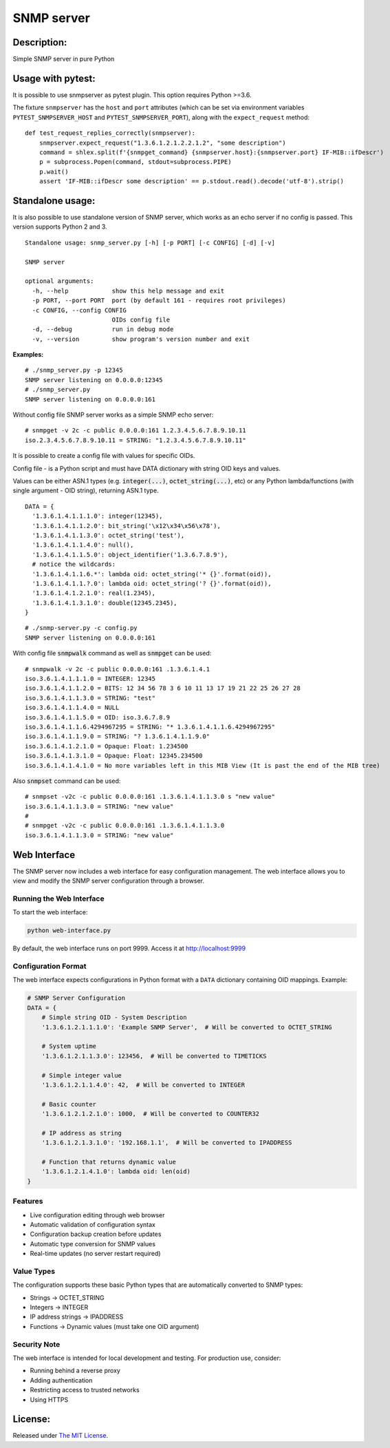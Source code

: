 SNMP server
===========

|MIT license badge|

Description:
------------
Simple SNMP server in pure Python

Usage with pytest:
------------------

It is possible to use snmpserver as pytest plugin. This option requires Python >=3.6.

The fixture ``snmpserver`` has the ``host`` and ``port`` attributes (which can be set via environment variables ``PYTEST_SNMPSERVER_HOST`` and ``PYTEST_SNMPSERVER_PORT``), along with the ``expect_request`` method:

::

  def test_request_replies_correctly(snmpserver):
      snmpserver.expect_request("1.3.6.1.2.1.2.2.1.2", "some description")
      command = shlex.split(f'{snmpget_command} {snmpserver.host}:{snmpserver.port} IF-MIB::ifDescr')
      p = subprocess.Popen(command, stdout=subprocess.PIPE)
      p.wait()
      assert 'IF-MIB::ifDescr some description' == p.stdout.read().decode('utf-8').strip()


Standalone usage:
-----------------

It is also possible to use standalone version of SNMP server, which works as an echo server if no config is passed. This version supports Python 2 and 3.

::

  Standalone usage: snmp_server.py [-h] [-p PORT] [-c CONFIG] [-d] [-v]

  SNMP server

  optional arguments:
    -h, --help            show this help message and exit
    -p PORT, --port PORT  port (by default 161 - requires root privileges)
    -c CONFIG, --config CONFIG
                          OIDs config file
    -d, --debug           run in debug mode
    -v, --version         show program's version number and exit

**Examples:**

::

  # ./snmp_server.py -p 12345
  SNMP server listening on 0.0.0.0:12345
  # ./snmp_server.py
  SNMP server listening on 0.0.0.0:161

Without config file SNMP server works as a simple SNMP echo server:

::

  # snmpget -v 2c -c public 0.0.0.0:161 1.2.3.4.5.6.7.8.9.10.11
  iso.2.3.4.5.6.7.8.9.10.11 = STRING: "1.2.3.4.5.6.7.8.9.10.11"

It is possible to create a config file with values for specific OIDs.

Config file - is a Python script and must have DATA dictionary with string OID keys and values.

Values can be either ASN.1 types (e.g. :code:`integer(...)`, :code:`octet_string(...)`, etc) or any Python lambda/functions (with single argument - OID string), returning ASN.1 type.

::

  DATA = {
    '1.3.6.1.4.1.1.1.0': integer(12345),
    '1.3.6.1.4.1.1.2.0': bit_string('\x12\x34\x56\x78'),
    '1.3.6.1.4.1.1.3.0': octet_string('test'),
    '1.3.6.1.4.1.1.4.0': null(),
    '1.3.6.1.4.1.1.5.0': object_identifier('1.3.6.7.8.9'),
    # notice the wildcards:
    '1.3.6.1.4.1.1.6.*': lambda oid: octet_string('* {}'.format(oid)),
    '1.3.6.1.4.1.1.?.0': lambda oid: octet_string('? {}'.format(oid)),
    '1.3.6.1.4.1.2.1.0': real(1.2345),
    '1.3.6.1.4.1.3.1.0': double(12345.2345),
  }

::

  # ./snmp-server.py -c config.py
  SNMP server listening on 0.0.0.0:161

With config file :code:`snmpwalk` command as well as :code:`snmpget` can be used:

::

  # snmpwalk -v 2c -c public 0.0.0.0:161 .1.3.6.1.4.1
  iso.3.6.1.4.1.1.1.0 = INTEGER: 12345
  iso.3.6.1.4.1.1.2.0 = BITS: 12 34 56 78 3 6 10 11 13 17 19 21 22 25 26 27 28
  iso.3.6.1.4.1.1.3.0 = STRING: "test"
  iso.3.6.1.4.1.1.4.0 = NULL
  iso.3.6.1.4.1.1.5.0 = OID: iso.3.6.7.8.9
  iso.3.6.1.4.1.1.6.4294967295 = STRING: "* 1.3.6.1.4.1.1.6.4294967295"
  iso.3.6.1.4.1.1.9.0 = STRING: "? 1.3.6.1.4.1.1.9.0"
  iso.3.6.1.4.1.2.1.0 = Opaque: Float: 1.234500
  iso.3.6.1.4.1.3.1.0 = Opaque: Float: 12345.234500
  iso.3.6.1.4.1.4.1.0 = No more variables left in this MIB View (It is past the end of the MIB tree)

Also :code:`snmpset` command can be used:

::

  # snmpset -v2c -c public 0.0.0.0:161 .1.3.6.1.4.1.1.3.0 s "new value"
  iso.3.6.1.4.1.1.3.0 = STRING: "new value"
  #
  # snmpget -v2c -c public 0.0.0.0:161 .1.3.6.1.4.1.1.3.0
  iso.3.6.1.4.1.1.3.0 = STRING: "new value"

Web Interface
------------

The SNMP server now includes a web interface for easy configuration management. The web interface allows you to view and modify the SNMP server configuration through a browser.

Running the Web Interface
~~~~~~~~~~~~~~~~~~~~~~~~

To start the web interface:

.. code-block:: bash

    python web-interface.py

By default, the web interface runs on port 9999. Access it at http://localhost:9999

Configuration Format
~~~~~~~~~~~~~~~~~~

The web interface expects configurations in Python format with a ``DATA`` dictionary containing OID mappings. Example:

.. code-block:: python

    # SNMP Server Configuration
    DATA = {
        # Simple string OID - System Description
        '1.3.6.1.2.1.1.1.0': 'Example SNMP Server',  # Will be converted to OCTET_STRING

        # System uptime
        '1.3.6.1.2.1.1.3.0': 123456,  # Will be converted to TIMETICKS

        # Simple integer value
        '1.3.6.1.2.1.1.4.0': 42,  # Will be converted to INTEGER

        # Basic counter
        '1.3.6.1.2.1.2.1.0': 1000,  # Will be converted to COUNTER32

        # IP address as string
        '1.3.6.1.2.1.3.1.0': '192.168.1.1',  # Will be converted to IPADDRESS

        # Function that returns dynamic value
        '1.3.6.1.2.1.4.1.0': lambda oid: len(oid)
    }

Features
~~~~~~~~

- Live configuration editing through web browser
- Automatic validation of configuration syntax
- Configuration backup creation before updates
- Automatic type conversion for SNMP values
- Real-time updates (no server restart required)

Value Types
~~~~~~~~~~

The configuration supports these basic Python types that are automatically converted to SNMP types:

- Strings → OCTET_STRING
- Integers → INTEGER
- IP address strings → IPADDRESS
- Functions → Dynamic values (must take one OID argument)

Security Note
~~~~~~~~~~~~

The web interface is intended for local development and testing. For production use, consider:

- Running behind a reverse proxy
- Adding authentication
- Restricting access to trusted networks
- Using HTTPS

License:
--------
Released under `The MIT License`_.

.. |MIT license badge| image:: http://img.shields.io/badge/license-MIT-brightgreen.svg
.. _The MIT License: https://github.com/delimitry/snmp-server/blob/master/LICENSE
